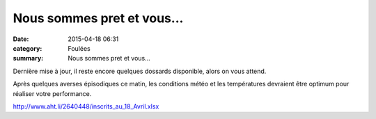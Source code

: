 Nous sommes pret et vous...
===========================

:date: 2015-04-18 06:31
:category: Foulées
:summary: Nous sommes pret et vous...

|Nous sommes pret et vous...|

Dernière mise à jour, il reste encore quelques dossards disponible, alors on vous attend.


Après quelques averses épisodiques ce matin, les conditions météo et les températures devraient être optimum pour réaliser votre performance.


`http://www.aht.li/2640448/inscrits_au_18_Avril.xlsx <http://www.aht.li/2640448/inscrits_au_18_Avril.xlsx>`_

.. |Nous sommes pret et vous...| image:: http://assets.acr-dijon.org/old/httpimgover-blog-kiwicom149288520150418-ob_4b4371_dsc-0180.JPG
